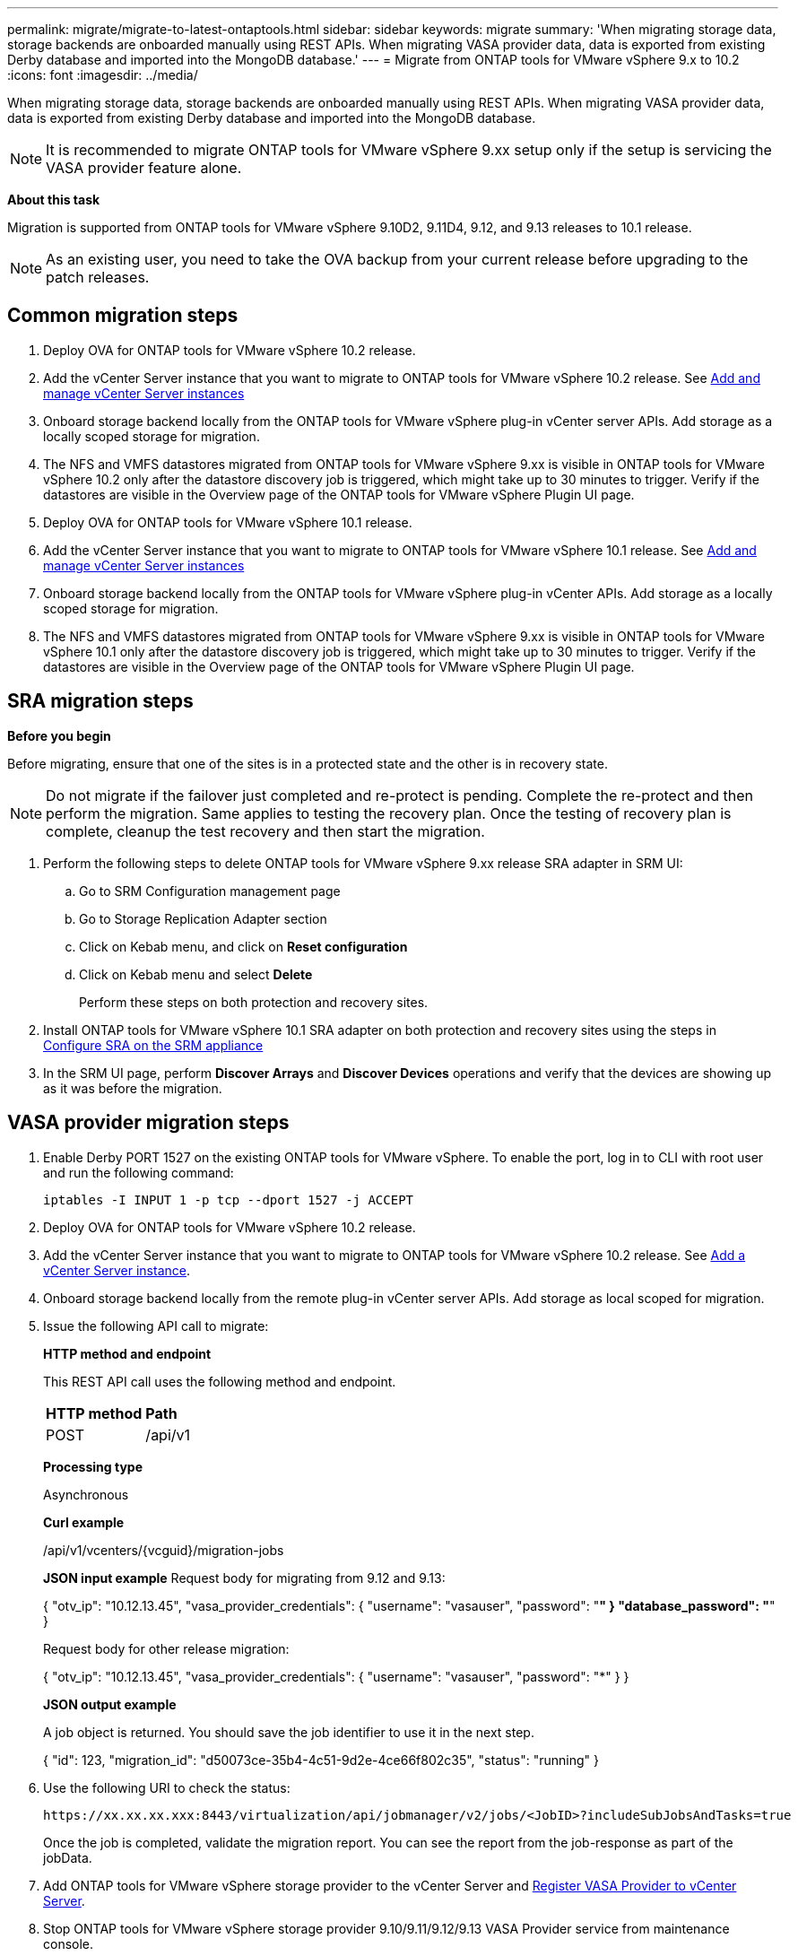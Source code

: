 ---
permalink: migrate/migrate-to-latest-ontaptools.html
sidebar: sidebar
keywords: migrate
summary: 'When migrating storage data, storage backends are onboarded manually using REST APIs. When migrating VASA provider data, data is exported from existing Derby database and imported into the MongoDB database.'
---
= Migrate from ONTAP tools for VMware vSphere 9.x to 10.2
:icons: font
:imagesdir: ../media/

[.lead]
When migrating storage data, storage backends are onboarded manually using REST APIs. When migrating VASA provider data, data is exported from existing Derby database and imported into the MongoDB database.

[NOTE]
It is recommended to migrate ONTAP tools for VMware vSphere 9.xx setup only if the setup is servicing the VASA provider feature alone.

*About this task*

Migration is supported from ONTAP tools for VMware vSphere 9.10D2, 9.11D4, 9.12, and 9.13 releases to 10.1 release. 

[NOTE]
As an existing user, you need to take the OVA backup from your current release before upgrading to the patch releases. 

== Common migration steps

. Deploy OVA for ONTAP tools for VMware vSphere 10.2 release. 
. Add the vCenter Server instance that you want to migrate to ONTAP tools for VMware vSphere 10.2 release. See link:../configure/add-vcenter.html[Add and manage vCenter Server instances]
. Onboard storage backend locally from the ONTAP tools for VMware vSphere plug-in vCenter server APIs. Add storage as a locally scoped storage for migration.
. The NFS and VMFS datastores migrated from ONTAP tools for VMware vSphere 9.xx is visible in ONTAP tools for VMware vSphere 10.2 only after the datastore discovery job is triggered, which might take up to 30 minutes to trigger. Verify if the datastores are visible in the Overview page of the ONTAP tools for VMware vSphere Plugin UI page. 
. Deploy OVA for ONTAP tools for VMware vSphere 10.1 release. 
. Add the vCenter Server instance that you want to migrate to ONTAP tools for VMware vSphere 10.1 release. See link:../configure/add-vcenter.html[Add and manage vCenter Server instances]
. Onboard storage backend locally from the ONTAP tools for VMware vSphere plug-in vCenter APIs. Add storage as a locally scoped storage for migration.
. The NFS and VMFS datastores migrated from ONTAP tools for VMware vSphere 9.xx is visible in ONTAP tools for VMware vSphere 10.1 only after the datastore discovery job is triggered, which might take up to 30 minutes to trigger. Verify if the datastores are visible in the Overview page of the ONTAP tools for VMware vSphere Plugin UI page. 

== SRA migration steps

*Before you begin*

Before migrating, ensure that one of the sites is in a protected state and the other is in recovery state. 

[NOTE]
Do not migrate if the failover just completed and re-protect is pending. Complete the re-protect and then perform the migration.
Same applies to testing the recovery plan. Once the testing of recovery plan is complete, cleanup the test recovery and then start the migration.

. Perform the following steps to delete ONTAP tools for VMware vSphere 9.xx release SRA adapter in SRM UI:
.. Go to SRM Configuration management page
.. Go to Storage Replication Adapter section 
.. Click on Kebab menu, and click on *Reset configuration*
.. Click on Kebab menu and select *Delete*
+
Perform these steps on both protection and recovery sites.
. Install ONTAP tools for VMware vSphere 10.1 SRA adapter on both protection and recovery sites using the steps in link:../protect/configure-on-srm-appliance.html[Configure SRA on the SRM appliance]
. In the SRM UI page, perform *Discover Arrays* and *Discover Devices* operations and verify that the devices are showing up as it was before the migration. 

== VASA provider migration steps

. Enable Derby PORT 1527 on the existing ONTAP tools for VMware vSphere. To enable the port, log in to CLI with root user and run the following command:
+
----
iptables -I INPUT 1 -p tcp --dport 1527 -j ACCEPT
----

. Deploy OVA for ONTAP tools for VMware vSphere 10.2 release.
. Add the vCenter Server instance that you want to migrate to ONTAP tools for VMware vSphere 10.2 release. See link:../configure/add-vcenter.html[Add a vCenter Server instance]. 
. Onboard storage backend locally from the remote plug-in vCenter server APIs. Add storage as local scoped for migration.
. Issue the following API call to migrate:
+
====

*HTTP method and endpoint*

This REST API call uses the following method and endpoint.

|===

|*HTTP method* |*Path*
|POST
|/api/v1

|===

*Processing type*

Asynchronous

*Curl example*

/api/v1/vcenters/{vcguid}/migration-jobs

*JSON input example*
Request body for migrating from 9.12 and 9.13:

{
  "otv_ip": "10.12.13.45",
  "vasa_provider_credentials": {
    "username": "vasauser",
    "password": "*******"
  }
  "database_password": "*******"
}

Request body for other release migration: 

{
  "otv_ip": "10.12.13.45",
  "vasa_provider_credentials": {
    "username": "vasauser",
    "password": "*******"
  }
}

*JSON output example*

A job object is returned. You should save the job identifier to use it in the next step.

{
  "id": 123,
  "migration_id": "d50073ce-35b4-4c51-9d2e-4ce66f802c35",
  "status": "running"
}
// URI <https://10.60.24.125:8443/virtualization/api/v1/migration/migrate>
====
. Use the following URI to check the status:
+
----
https://xx.xx.xx.xxx:8443/virtualization/api/jobmanager/v2/jobs/<JobID>?includeSubJobsAndTasks=true
----
Once the job is completed, validate the migration report. You can see the report from the job-response as part of the jobData.
. Add ONTAP tools for VMware vSphere storage provider to the vCenter Server and link:../configure/registration-process.html[Register VASA Provider to vCenter Server].
. Stop ONTAP tools for VMware vSphere storage provider 9.10/9.11/9.12/9.13 VASA Provider service from maintenance console.
+
[Note] 
Do not delete the VASA provider.
+
Once the old VASA provider is stopped, vCenter Server fails over to ONTAP tools for VMware vSphere. All the datastores and VMs become accessible and are served from ONTAP tools for VMware vSphere.
. Perform the patch migrate using the following API:
+
====

*HTTP method and endpoint*

This REST API call uses the following method and endpoint.

|===

|*HTTP method* |*Path*
|PATCH
|/api/v1

|===

*Processing type*

Asynchronous

*Curl example*

PATCH "/api/v1/vcenters/56d373bd-4163-44f9-a872-9adabb008ca9/migration-jobs/84dr73bd-9173-65r7-w345-8ufdbb887d43

*JSON input example*

{
  "id": 123,
  "migration_id": "d50073ce-35b4-4c51-9d2e-4ce66f802c35",
  "status": "running"
}

*JSON output example*

A job object is returned. You should save the job identifier to use it in the next step.

{
  "id": 123,
  "migration_id": "d50073ce-35b4-4c51-9d2e-4ce66f802c35",
  "status": "running"
}
// URI <https://10.60.24.125:8443/virtualization/api/v1/migration/migrate>

Request body is empty for patch operation.

[NOTE]
uuid is the migration uuid returned in the response of post migrate API.

Once the patch migrate API is successful, all the VMs will be compliant with the storage policy.

====

. The delete API for migration is:
+
====
|===

|*HTTP method* |*Path*
|DELETE
|/api/v1

|===

*Processing type*

Asynchronous

*Curl example*

/api/v1/vcenters/{vcguid}/migration-jobs/{migration_id}

This API deletes migration by Migration Id and deletes migration on the given vCenter Server.

====

After successful migration and after you register ONTAP tools 10.1 to the vCenter Server, do the following:

* Refresh the certificate on all the hosts.
* Wait for some time before performing Datastore (DS) and Virtual Machine (VM) operations. The waiting time depends on the number of hosts, DS, and VMs that are present in the setup. When you don't wait, the operations may fail intermittently.



